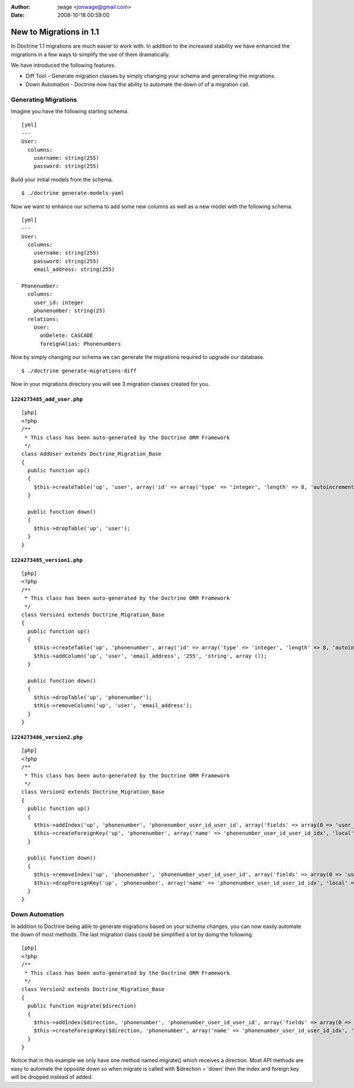 :author: jwage <jonwage@gmail.com>
:date: 2008-10-18 00:59:00

========================
New to Migrations in 1.1
========================

In Doctrine 1.1 migrations are much easier to work with. In
addition to the increased stability we have enhanced the migrations
in a few ways to simplify the use of them dramatically.

We have introduced the following features.


-  Diff Tool - Generate migration classes by simply changing your
   schema and generating the migrations.
-  Down Automation - Doctrine now has the ability to automate the
   down of of a migration call.

Generating Migrations
---------------------

Imagine you have the following starting schema.

::

    [yml]
    ---
    User:
      columns:
        username: string(255)
        password: string(255)

Build your initial models from the schema.

::

    $ ./doctrine generate-models-yaml

Now we want to enhance our schema to add some new columns as well
as a new model with the following schema.

::

    [yml]
    ---
    User:
      columns:
        username: string(255)
        password: string(255)
        email_address: string(255)
    
    Phonenumber:
      columns:
        user_id: integer
        phonenumber: string(25)
      relations:
        User:
          onDelete: CASCADE
          foreignAlias: Phonenumbers

Now by simply changing our schema we can generate the migrations
required to upgrade our database.

::

    $ ./doctrine generate-migrations-diff

Now in your migrations directory you will see 3 migration classes
created for you.

``1224273485_add_user.php``
~~~~~~~~~~~~~~~~~~~~~~~~~~~

::

    [php]
    <?php
    /**
     * This class has been auto-generated by the Doctrine ORM Framework
     */
    class AddUser extends Doctrine_Migration_Base
    {
      public function up()
      {
        $this->createTable('up', 'user', array('id' => array('type' => 'integer', 'length' => 8, 'autoincrement' => true, 'primary' => true), 'username' => array('type' => 'string', 'length' => 255), 'password' => array('type' => 'string', 'length' => 255)), array('indexes' => array(), 'primary' => array(0 => 'id')));
      }
    
      public function down()
      {
        $this->dropTable('up', 'user');
      }
    }

``1224273485_version1.php``
~~~~~~~~~~~~~~~~~~~~~~~~~~~

::

    [php]
    <?php
    /**
     * This class has been auto-generated by the Doctrine ORM Framework
     */
    class Version1 extends Doctrine_Migration_Base
    {
      public function up()
      {
        $this->createTable('up', 'phonenumber', array('id' => array('type' => 'integer', 'length' => 8, 'autoincrement' => true, 'primary' => true), 'user_id' => array('type' => 'integer', 'length' => 8), 'phonenumber' => array('type' => 'string', 'length' => 25)), array('indexes' => array(), 'primary' => array(0 => 'id')));
        $this->addColumn('up', 'user', 'email_address', '255', 'string', array ());
      }
    
      public function down()
      {
        $this->dropTable('up', 'phonenumber');
        $this->removeColumn('up', 'user', 'email_address');
      }
    }

``1224273486_version2.php``
~~~~~~~~~~~~~~~~~~~~~~~~~~~

::

    [php]
    <?php
    /**
     * This class has been auto-generated by the Doctrine ORM Framework
     */
    class Version2 extends Doctrine_Migration_Base
    {
      public function up()
      {
        $this->addIndex('up', 'phonenumber', 'phonenumber_user_id_user_id', array('fields' => array(0 => 'user_id')));
        $this->createForeignKey('up', 'phonenumber', array('name' => 'phonenumber_user_id_user_id_idx', 'local' => 'user_id', 'foreign' => 'id', 'foreignTable' => 'user', 'onUpdate' => NULL, 'onDelete' => 'CASCADE'));
      }
    
      public function down()
      {
        $this->removeIndex('up', 'phonenumber', 'phonenumber_user_id_user_id', array('fields' => array(0 => 'user_id')));
        $this->dropForeignKey('up', 'phonenumber', array('name' => 'phonenumber_user_id_user_id_idx', 'local' => 'user_id', 'foreign' => 'id', 'foreignTable' => 'user', 'onUpdate' => NULL, 'onDelete' => 'CASCADE'));
      }
    }

Down Automation
---------------

In addition to Doctrine being able to generate migrations based on
your schema changes, you can now easily automate the down of most
methods. The last migration class could be simplified a lot by
doing the following.

::

    [php]
    <?php
    /**
     * This class has been auto-generated by the Doctrine ORM Framework
     */
    class Version2 extends Doctrine_Migration_Base
    {
      public function migrate($direction)
      {
        $this->addIndex($direction, 'phonenumber', 'phonenumber_user_id_user_id', array('fields' => array(0 => 'user_id')));
        $this->createForeignKey($direction, 'phonenumber', array('name' => 'phonenumber_user_id_user_id_idx', 'local' => 'user_id', 'foreign' => 'id', 'foreignTable' => 'user', 'onUpdate' => NULL, 'onDelete' => 'CASCADE'));
      }
    }

Notice that in this example we only have one method named migrate()
which receives a direction. Most API methods are easy to automate
the opposite down so when migrate is called with $direction =
'down' then the index and foreign key will be dropped instead of
added.


